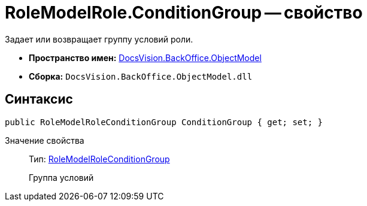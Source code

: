 = RoleModelRole.ConditionGroup -- свойство

Задает или возвращает группу условий роли.

* *Пространство имен:* xref:api/DocsVision/Platform/ObjectModel/ObjectModel_NS.adoc[DocsVision.BackOffice.ObjectModel]
* *Сборка:* `DocsVision.BackOffice.ObjectModel.dll`

== Синтаксис

[source,csharp]
----
public RoleModelRoleConditionGroup ConditionGroup { get; set; }
----

Значение свойства::
Тип: xref:api/DocsVision/BackOffice/ObjectModel/RoleModelRoleConditionGroup_CL.adoc[RoleModelRoleConditionGroup]
+
Группа условий
